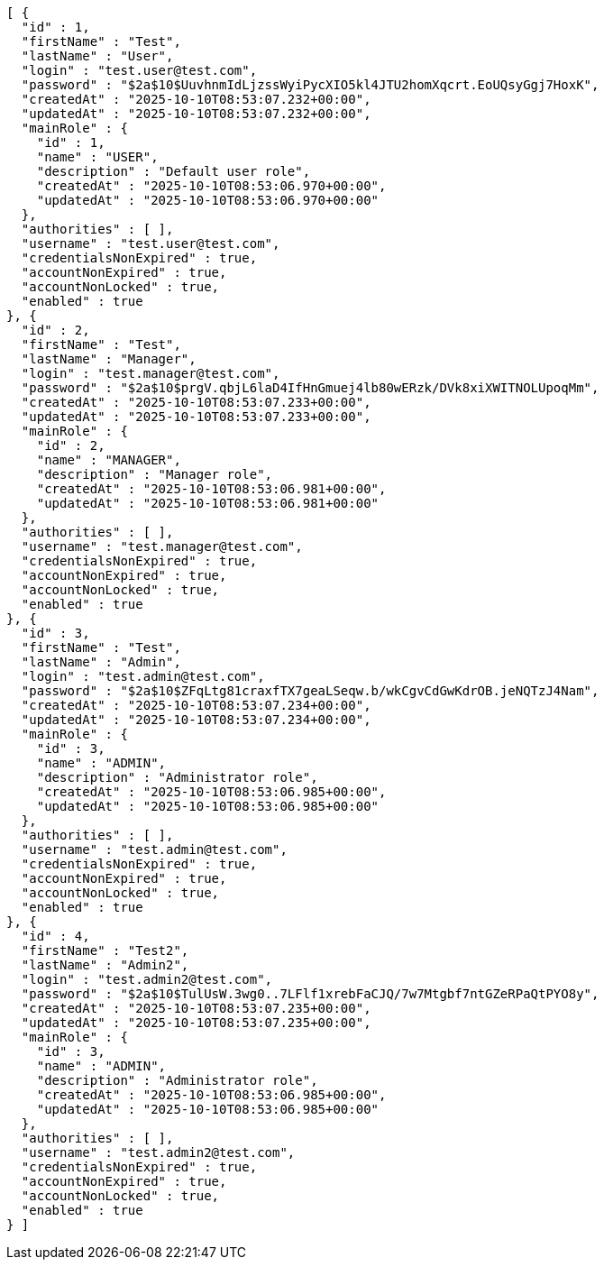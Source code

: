 [source,json,options="nowrap"]
----
[ {
  "id" : 1,
  "firstName" : "Test",
  "lastName" : "User",
  "login" : "test.user@test.com",
  "password" : "$2a$10$UuvhnmIdLjzssWyiPycXIO5kl4JTU2homXqcrt.EoUQsyGgj7HoxK",
  "createdAt" : "2025-10-10T08:53:07.232+00:00",
  "updatedAt" : "2025-10-10T08:53:07.232+00:00",
  "mainRole" : {
    "id" : 1,
    "name" : "USER",
    "description" : "Default user role",
    "createdAt" : "2025-10-10T08:53:06.970+00:00",
    "updatedAt" : "2025-10-10T08:53:06.970+00:00"
  },
  "authorities" : [ ],
  "username" : "test.user@test.com",
  "credentialsNonExpired" : true,
  "accountNonExpired" : true,
  "accountNonLocked" : true,
  "enabled" : true
}, {
  "id" : 2,
  "firstName" : "Test",
  "lastName" : "Manager",
  "login" : "test.manager@test.com",
  "password" : "$2a$10$prgV.qbjL6laD4IfHnGmuej4lb80wERzk/DVk8xiXWITNOLUpoqMm",
  "createdAt" : "2025-10-10T08:53:07.233+00:00",
  "updatedAt" : "2025-10-10T08:53:07.233+00:00",
  "mainRole" : {
    "id" : 2,
    "name" : "MANAGER",
    "description" : "Manager role",
    "createdAt" : "2025-10-10T08:53:06.981+00:00",
    "updatedAt" : "2025-10-10T08:53:06.981+00:00"
  },
  "authorities" : [ ],
  "username" : "test.manager@test.com",
  "credentialsNonExpired" : true,
  "accountNonExpired" : true,
  "accountNonLocked" : true,
  "enabled" : true
}, {
  "id" : 3,
  "firstName" : "Test",
  "lastName" : "Admin",
  "login" : "test.admin@test.com",
  "password" : "$2a$10$ZFqLtg81craxfTX7geaLSeqw.b/wkCgvCdGwKdrOB.jeNQTzJ4Nam",
  "createdAt" : "2025-10-10T08:53:07.234+00:00",
  "updatedAt" : "2025-10-10T08:53:07.234+00:00",
  "mainRole" : {
    "id" : 3,
    "name" : "ADMIN",
    "description" : "Administrator role",
    "createdAt" : "2025-10-10T08:53:06.985+00:00",
    "updatedAt" : "2025-10-10T08:53:06.985+00:00"
  },
  "authorities" : [ ],
  "username" : "test.admin@test.com",
  "credentialsNonExpired" : true,
  "accountNonExpired" : true,
  "accountNonLocked" : true,
  "enabled" : true
}, {
  "id" : 4,
  "firstName" : "Test2",
  "lastName" : "Admin2",
  "login" : "test.admin2@test.com",
  "password" : "$2a$10$TulUsW.3wg0..7LFlf1xrebFaCJQ/7w7Mtgbf7ntGZeRPaQtPYO8y",
  "createdAt" : "2025-10-10T08:53:07.235+00:00",
  "updatedAt" : "2025-10-10T08:53:07.235+00:00",
  "mainRole" : {
    "id" : 3,
    "name" : "ADMIN",
    "description" : "Administrator role",
    "createdAt" : "2025-10-10T08:53:06.985+00:00",
    "updatedAt" : "2025-10-10T08:53:06.985+00:00"
  },
  "authorities" : [ ],
  "username" : "test.admin2@test.com",
  "credentialsNonExpired" : true,
  "accountNonExpired" : true,
  "accountNonLocked" : true,
  "enabled" : true
} ]
----